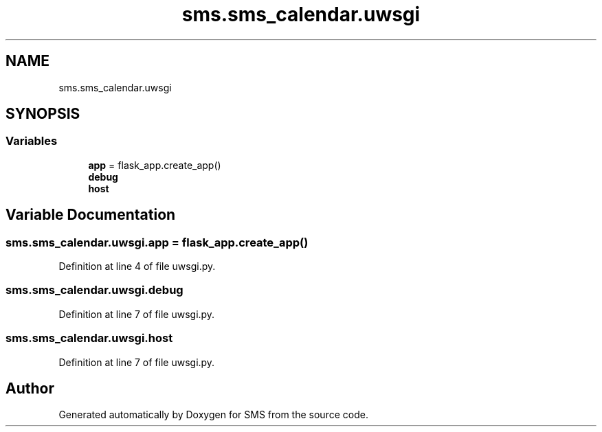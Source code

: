 .TH "sms.sms_calendar.uwsgi" 3 "Sat Dec 28 2019" "Version 1.2.0" "SMS" \" -*- nroff -*-
.ad l
.nh
.SH NAME
sms.sms_calendar.uwsgi
.SH SYNOPSIS
.br
.PP
.SS "Variables"

.in +1c
.ti -1c
.RI "\fBapp\fP = flask_app\&.create_app()"
.br
.ti -1c
.RI "\fBdebug\fP"
.br
.ti -1c
.RI "\fBhost\fP"
.br
.in -1c
.SH "Variable Documentation"
.PP 
.SS "sms\&.sms_calendar\&.uwsgi\&.app = flask_app\&.create_app()"

.PP
Definition at line 4 of file uwsgi\&.py\&.
.SS "sms\&.sms_calendar\&.uwsgi\&.debug"

.PP
Definition at line 7 of file uwsgi\&.py\&.
.SS "sms\&.sms_calendar\&.uwsgi\&.host"

.PP
Definition at line 7 of file uwsgi\&.py\&.
.SH "Author"
.PP 
Generated automatically by Doxygen for SMS from the source code\&.

